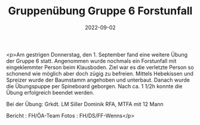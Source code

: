 #+TITLE: Gruppenübung Gruppe 6 Forstunfall
#+DATE: 2022-09-02
#+FACEBOOK_URL: https://facebook.com/ffwenns/posts/8062844643790590

<p>Am gestrigen Donnerstag, den 1. September fand eine weitere Übung der Gruppe 6 statt. Angenommen wurde nochmals ein Forstunfall mit eingeklemmter Person beim Klausboden. Ziel war es die verletzte Person so schonend wie möglich aber doch zügig zu befreien. Mittels Hebekissen und Spreizer wurde der Baumstamm angehoben und unterbaut. Danach wurde die Übungspuppe per Spineboard geborgen. Nach ca. 1 1/2h konnte die Übung erfolgreich beendet werden. 

Bei der Übung:
Grkdt. LM Siller Dominik
RFA, MTFA mit 12 Mann



Bericht : FH/ÖA-Team
Fotos : FH/DS/FF-Wenns</p>
